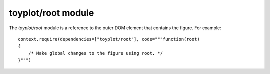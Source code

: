 toyplot/root module
===================

.. js:module::toyplot/root

The `toyplot/root` module is a reference to the outer DOM element that contains
the figure.  For example::

    context.require(dependencies=["toyplot/root"], code="""function(root)
    {
        /* Make global changes to the figure using root. */
    }""")

